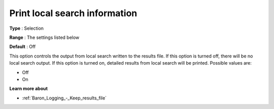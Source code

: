 

.. _Baron_Logging_-_Print_local_search_i:


Print local search information
==============================



**Type** :	Selection	

**Range** :	The settings listed below	

**Default** :	Off	



This option controls the output from local search written to the results file. If this option is turned off, there will be no local search output. If this option is turned on, detailed results from local search will be printed. Possible values are:



*	Off
*	On




**Learn more about** 

*	:ref:`Baron_Logging_-_Keep_results_file` 



